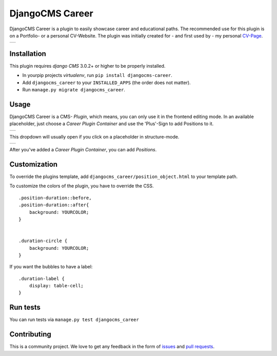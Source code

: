 ######################
DjangoCMS Career
######################

DjangoCMS Career is a plugin to easily showcase career and educational paths.
The recommended use for this plugin is on a Portfolio- or a personal CV-Website.
The plugin was initially created for - and first used by - my personal `CV-Page`_.

.. _CV-Page: https://dmonn.ch

+------------------------------------------------------------------------------------------------------+
| .. image:: https://raw.githubusercontent.com/dmonn/djangocms-career/master/docs/img/presentation.png |
+------------------------------------------------------------------------------------------------------+

============
Installation
============

This plugin requires `django CMS` 3.0.2+ or higher to be properly installed.

* In yourpip projects `virtualenv`, run ``pip install djangocms-career``.
* Add ``djangocms_career`` to your ``INSTALLED_APPS`` (the order does not matter).
* Run ``manage.py migrate djangocms_career``.

=====
Usage
=====

DjangoCMS Career is a CMS- *Plugin*, which means, you can only use it in the frontend editing mode.
In an available placeholder, just choose a *Career Plugin Container* and use the 'Plus'-Sign to add Positions to it.

+--------------------------------------------------------------------------------------------------+
| .. image:: https://raw.githubusercontent.com/dmonn/djangocms-career/master/docs/img/career-1.png |
+--------------------------------------------------------------------------------------------------+

This dropdown will usually open if you click on a placeholder in structure-mode.

+--------------------------------------------------------------------------------------------------+
| .. image:: https://raw.githubusercontent.com/dmonn/djangocms-career/master/docs/img/career-2.png |
+--------------------------------------------------------------------------------------------------+

After you've added a *Career Plugin Container*, you can add *Positions*.

=============
Customization
=============

To override the plugins template, add ``djangocms_career/position_object.html`` to your template path.

To customize the colors of the plugin, you have to override the CSS. ::

        .position-duration::before,
        .position-duration::after{
            background: YOURCOLOR;
        }


        .duration-circle {
            background: YOURCOLOR;
        }

If you want the bubbles to have a label: ::

        .duration-label {
            display: table-cell;
        }


=========
Run tests
=========

You can run tests via ``manage.py test djangocms_career``

============
Contributing
============

This is a community project. We love to get any feedback in the form of
`issues`_ and `pull requests`_.

.. _issues: https://github.com/dmonn/djangocms-career/issues
.. _pull requests: https://github.com/dmonn/djangocms-career/pulls




